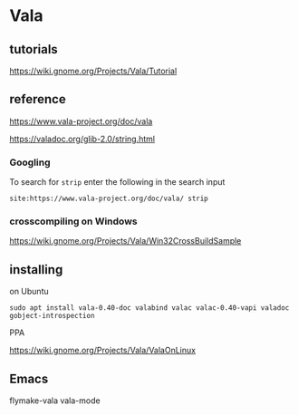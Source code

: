 * Vala

** tutorials

https://wiki.gnome.org/Projects/Vala/Tutorial


** reference
https://www.vala-project.org/doc/vala

https://valadoc.org/glib-2.0/string.html

*** Googling

To search for ~strip~ enter the following in the search input
#+BEGIN_EXAMPLE
site:https://www.vala-project.org/doc/vala/ strip
#+END_EXAMPLE

*** crosscompiling on Windows

 https://wiki.gnome.org/Projects/Vala/Win32CrossBuildSample

** installing

on Ubuntu

#+BEGIN_EXAMPLE
sudo apt install vala-0.40-doc valabind valac valac-0.40-vapi valadoc gobject-introspection
#+END_EXAMPLE

PPA

https://wiki.gnome.org/Projects/Vala/ValaOnLinux

** Emacs

flymake-vala
vala-mode
